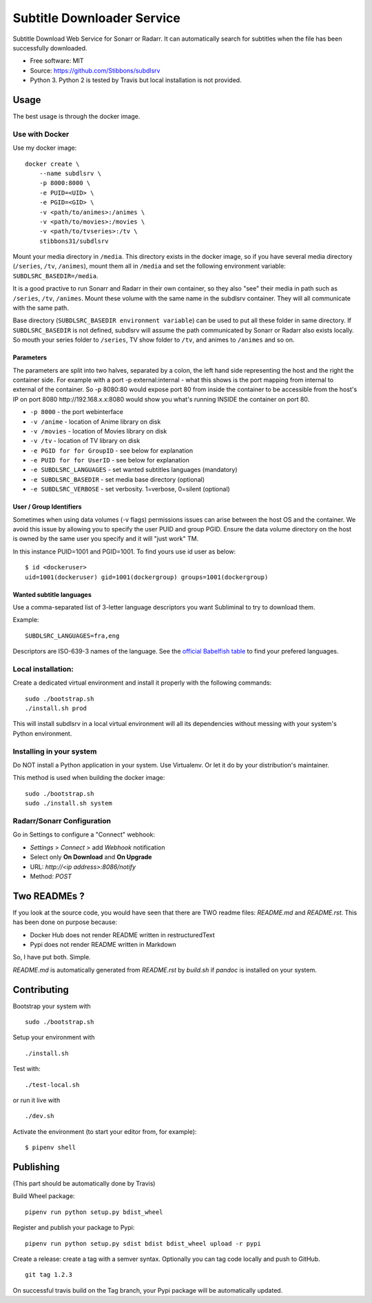 Subtitle Downloader Service
===========================

|Build Status| |Docker Automated buil| |Pyup| |Coveralls| |Pypi package|
|PyPI| |MIT licensed|

.. |Build Status| image:: https://travis-ci.org/Stibbons/subdlsrv.svg?branch=master
   :target: https://travis-ci.org/Stibbons/subdlsrv
.. |Docker Automated buil| image:: https://img.shields.io/docker/build/stibbons31/subdlsrv.svg
   :target: https://hub.docker.com/r/stibbons31/subdlsrv/builds/
.. |Pyup| image:: https://pyup.io/repos/github/Stibbons/subdlsrv/shield.svg
   :target: https://pyup.io/repos/github/Stibbons/subdlsrv/
.. |Coveralls| image:: https://coveralls.io/repos/github/Stibbons/subdlsrv/badge.svg
   :target: https://coveralls.io/github/Stibbons/subdlsrv
.. |Pypi package| image:: https://badge.fury.io/py/subdlsrv.svg
   :target: https://pypi.python.org/pypi/subdlsrv/
.. |PyPI| image:: https://img.shields.io/pypi/stibbons/subdlsrv.svg
   :target: https://pypi.python.org/pypi/subdlsrv/
.. |MIT licensed| image:: https://img.shields.io/badge/license-MIT-blue.svg
   :target: ./LICENSE

Subtitle Download Web Service for Sonarr or Radarr. It can automatically
search for subtitles when the file has been successfully downloaded.

-  Free software: MIT
-  Source: https://github.com/Stibbons/subdlsrv
-  Python 3. Python 2 is tested by Travis but local installation is not
   provided.

Usage
-----

The best usage is through the docker image.

Use with Docker
~~~~~~~~~~~~~~~

Use my docker image:

::

    docker create \
        --name subdlsrv \
        -p 8000:8000 \
        -e PUID=<UID> \
        -e PGID=<GID> \
        -v <path/to/animes>:/animes \
        -v <path/to/movies>:/movies \
        -v <path/to/tvseries>:/tv \
        stibbons31/subdlsrv

Mount your media directory in ``/media``. This directory exists in the
docker image, so if you have several media directory (``/series``,
``/tv``, ``/animes``), mount them all in ``/media`` and set the
following environment variable: ``SUBDLSRC_BASEDIR=/media``.

It is a good practive to run Sonarr and Radarr in their own container,
so they also "see" their media in path such as ``/series``, ``/tv``,
``/animes``. Mount these volume with the same name in the subdlsrv
container. They will all communicate with the same path.

Base directory (``SUBDLSRC_BASEDIR environment variable``) can be used
to put all these folder in same directory. If ``SUBDLSRC_BASEDIR`` is
not defined, subdlsrv will assume the path communicated by Sonarr or
Radarr also exists locally. So mouth your series folder to ``/series``,
TV show folder to ``/tv``, and animes to ``/animes`` and so on.

Parameters
^^^^^^^^^^

The parameters are split into two halves, separated by a colon, the left
hand side representing the host and the right the container side. For
example with a port -p external:internal - what this shows is the port
mapping from internal to external of the container. So -p 8080:80 would
expose port 80 from inside the container to be accessible from the
host's IP on port 8080 http://192.168.x.x:8080 would show you what's
running INSIDE the container on port 80.

-  ``-p 8000`` - the port webinterface
-  ``-v /anime`` - location of Anime library on disk
-  ``-v /movies`` - location of Movies library on disk
-  ``-v /tv`` - location of TV library on disk
-  ``-e PGID for for GroupID`` - see below for explanation
-  ``-e PUID for for UserID`` - see below for explanation
-  ``-e SUBDLSRC_LANGUAGES`` - set wanted subtitles languages
   (mandatory)
-  ``-e SUBDLSRC_BASEDIR`` - set media base directory (optional)
-  ``-e SUBDLSRC_VERBOSE`` - set verbosity. 1=verbose, 0=silent
   (optional)

User / Group Identifiers
^^^^^^^^^^^^^^^^^^^^^^^^

Sometimes when using data volumes (-v flags) permissions issues can
arise between the host OS and the container. We avoid this issue by
allowing you to specify the user PUID and group PGID. Ensure the data
volume directory on the host is owned by the same user you specify and
it will "just work" TM.

In this instance PUID=1001 and PGID=1001. To find yours use id user as
below:

::

    $ id <dockeruser>
    uid=1001(dockeruser) gid=1001(dockergroup) groups=1001(dockergroup)

Wanted subtitle languages
^^^^^^^^^^^^^^^^^^^^^^^^^

Use a comma-separated list of 3-letter language descriptors you want
Subliminal to try to download them.

Example:

::

    SUBDLSRC_LANGUAGES=fra,eng

Descriptors are ISO-639-3 names of the language. See the `official
Babelfish
table <https://github.com/Diaoul/babelfish/blob/f403000dd63092cfaaae80be9f309fd85c7f20c9/babelfish/data/iso-639-3.tab>`__
to find your prefered languages.

Local installation:
~~~~~~~~~~~~~~~~~~~

Create a dedicated virtual environment and install it properly with the
following commands:

::

    sudo ./bootstrap.sh
    ./install.sh prod

This will install subdlsrv in a local virtual environment will all its
dependencies without messing with your system's Python environment.

Installing in your system
~~~~~~~~~~~~~~~~~~~~~~~~~

Do NOT install a Python application in your system. Use Virtualenv. Or
let it do by your distribution's maintainer.

This method is used when building the docker image:

::

    sudo ./bootstrap.sh
    sudo ./install.sh system

Radarr/Sonarr Configuration
~~~~~~~~~~~~~~~~~~~~~~~~~~~

Go in Settings to configure a "Connect" webhook:

- `Settings` > `Connect` > add `Webhook` notification
- Select only **On Download** and **On Upgrade**
- URL: `http://<ip address>:8086/notify`
- Method: `POST`

Two READMEs ?
-------------

If you look at the source code, you would have seen that there are TWO readme files: `README.md` and
`README.rst`. This has been done on purpose because:

- Docker Hub does not render README written in restructuredText
- Pypi does not render README written in Markdown

So, I have put both. Simple.

`README.md` is automatically generated from `README.rst` by `build.sh` if `pandoc` is installed on
your system.

Contributing
------------

Bootstrap your system with

::

    sudo ./bootstrap.sh

Setup your environment with

::

    ./install.sh

Test with:

::

    ./test-local.sh

or run it live with

::

    ./dev.sh

Activate the environment (to start your editor from, for example):

::

    $ pipenv shell

Publishing
----------

(This part should be automatically done by Travis)

Build Wheel package:

::

    pipenv run python setup.py bdist_wheel

Register and publish your package to Pypi:

::

    pipenv run python setup.py sdist bdist bdist_wheel upload -r pypi

Create a release: create a tag with a semver syntax. Optionally you can
tag code locally and push to GitHub.

::

    git tag 1.2.3

On successful travis build on the Tag branch, your Pypi package will be
automatically updated.
